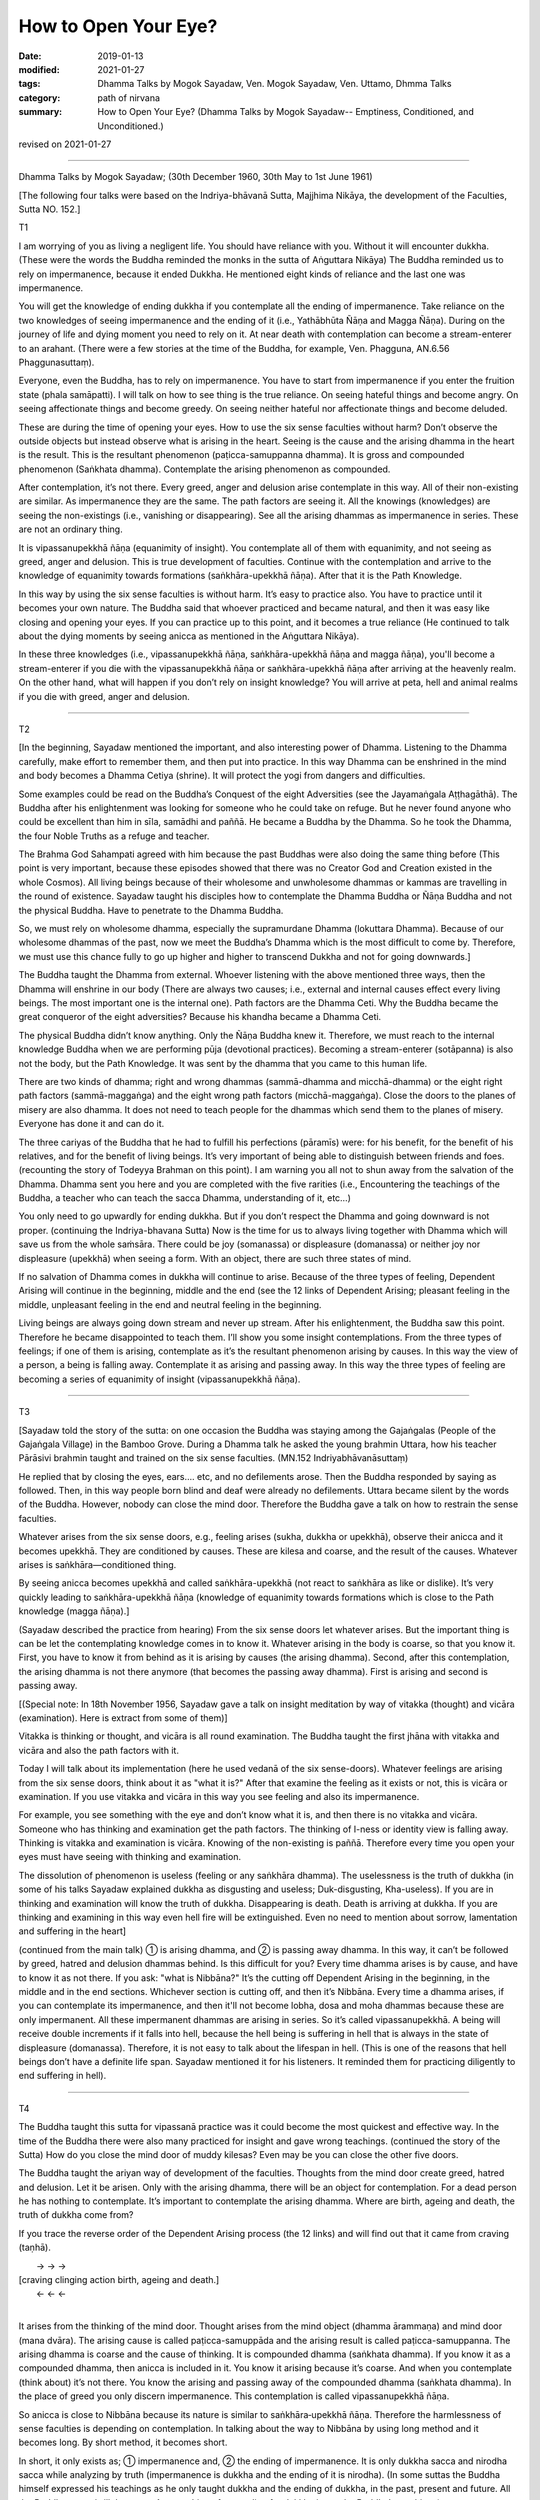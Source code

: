 ==========================================
How to Open Your Eye?
==========================================

:date: 2019-01-13
:modified: 2021-01-27
:tags: Dhamma Talks by Mogok Sayadaw, Ven. Mogok Sayadaw, Ven. Uttamo, Dhmma Talks
:category: path of nirvana
:summary: How to Open Your Eye? (Dhamma Talks by Mogok Sayadaw-- Emptiness, Conditioned, and Unconditioned.)

revised on 2021-01-27

------

Dhamma Talks by Mogok Sayadaw; (30th December 1960, 30th May to 1st June 1961)

[The following four talks were based on the Indriya-bhāvanā Sutta, Majjhima Nikāya, the development of the Faculties, Sutta NO. 152.]

T1

I am worrying of you as living a negligent life. You should have reliance with you. Without it will encounter dukkha. (These were the words the Buddha reminded the monks in the sutta of Aṅguttara Nikāya) The Buddha reminded us to rely on impermanence, because it ended Dukkha. He mentioned eight kinds of reliance and the last one was impermanence. 

You will get the knowledge of ending dukkha if you contemplate all the ending of impermanence. Take reliance on the two knowledges of seeing impermanence and the ending of it (i.e., Yathābhūta Ñāṇa and Magga Ñāṇa). During on the journey of life and dying moment you need to rely on it. At near death with contemplation can become a stream-enterer to an arahant. (There were a few stories at the time of the Buddha, for example, Ven. Phagguna, AN.6.56 Phaggunasuttaṃ). 

Everyone, even the Buddha, has to rely on impermanence. You have to start from impermanence if you enter the fruition state (phala samāpatti). I will talk on how to see thing is the true reliance. On seeing hateful things and become angry. On seeing affectionate things and become greedy. On seeing neither hateful nor affectionate things and become deluded. 

These are during the time of opening your eyes. How to use the six sense faculties without harm? Don’t observe the outside objects but instead observe what is arising in the heart. Seeing is the cause and the arising dhamma in the heart is the result. This is the resultant phenomenon (paṭicca-samuppanna dhamma). It is gross and compounded phenomenon (Saṅkhata dhamma). Contemplate the arising phenomenon as compounded.

After contemplation, it’s not there. Every greed, anger and delusion arise contemplate in this way. All of their non-existing are similar. As impermanence they are the same. The path factors are seeing it. All the knowings (knowledges) are seeing the non-existings (i.e., vanishing or disappearing). See all the arising dhammas as impermanence in series. These are not an ordinary thing. 

It is vipassanupekkhā ñāṇa (equanimity of insight). You contemplate all of them with equanimity, and not seeing as greed, anger and delusion. This is true development of faculties. Continue with the contemplation and arrive to the knowledge of equanimity towards formations (saṅkhāra-upekkhā ñāṇa). After that it is the Path Knowledge. 

In this way by using the six sense faculties is without harm. It’s easy to practice also. You have to practice until it becomes your own nature. The Buddha said that whoever practiced and became natural, and then it was easy like closing and opening your eyes. If you can practice up to this point, and it becomes a true reliance (He continued to talk about the dying moments by seeing anicca as mentioned in the Aṅguttara Nikāya). 

In these three knowledges (i.e., vipassanupekkhā ñāṇa, saṅkhāra-upekkhā ñāṇa and magga ñāṇa), you'll become a stream-enterer if you die with the vipassanupekkhā ñāṇa or saṅkhāra-upekkhā ñāṇa after arriving at the heavenly realm. On the other hand, what will happen if you don’t rely on insight knowledge? You will arrive at peta, hell and animal realms if you die with greed, anger and delusion. 

------

T2

[In the beginning, Sayadaw mentioned the important, and also interesting power of Dhamma. Listening to the Dhamma carefully, make effort to remember them, and then put into practice. In this way Dhamma can be enshrined in the mind and body becomes a Dhamma Cetiya (shrine). It will protect the yogi from dangers and difficulties. 

Some examples could be read on the Buddha’s Conquest of the eight Adversities (see the Jayamaṅgala Aṭṭhagāthā). The Buddha after his enlightenment was looking for someone who he could take on refuge. But he never found anyone who could be excellent than him in sīla, samādhi and paññā. He became a Buddha by the Dhamma. So he took the Dhamma, the four Noble Truths as a refuge and teacher. 

The Brahma God Sahampati agreed with him because the past Buddhas were also doing the same thing before (This point is very important, because these episodes showed that there was no Creator God and Creation existed in the whole Cosmos). All living beings because of their wholesome and unwholesome dhammas or kammas are travelling in the round of existence. Sayadaw taught his disciples how to contemplate the Dhamma Buddha or Ñāṇa Buddha and not the physical Buddha. Have to penetrate to the Dhamma Buddha.

So, we must rely on wholesome dhamma, especially the supramurdane Dhamma (lokuttara Dhamma). Because of our wholesome dhammas of the past, now we meet the Buddha’s Dhamma which is the most difficult to come by. Therefore, we must use this chance fully to go up higher and higher to transcend Dukkha and not for going downwards.] 

The Buddha taught the Dhamma from external. Whoever listening with the above mentioned three ways, then the Dhamma will enshrine in our body (There are always two causes; i.e., external and internal causes effect every living beings. The most important one is the internal one). Path factors are the Dhamma Ceti. Why the Buddha became the great conqueror of the eight adversities? Because his khandha became a Dhamma Ceti. 

The physical Buddha didn’t know anything. Only the Ñāṇa Buddha knew it. Therefore, we must reach to the internal knowledge Buddha when we are performing pūja (devotional practices). Becoming a stream-enterer (sotāpanna) is also not the body, but the Path Knowledge. It was sent by the dhamma that you came to this human life. 

There are two kinds of dhamma; right and wrong dhammas (sammā-dhamma and micchā-dhamma) or the eight right path factors (sammā-maggaṅga) and the eight wrong path factors (micchā-maggaṅga). Close the doors to the planes of misery are also dhamma. It does not need to teach people for the dhammas which send them to the planes of misery. Everyone has done it and can do it. 

The three cariyas of the Buddha that he had to fulfill his perfections (pāramīs) were: for his benefit, for the benefit of his relatives, and for the benefit of living beings. It’s very important of being able to distinguish between friends and foes. (recounting the story of Todeyya Brahman on this point). I am warning you all not to shun away from the salvation of the Dhamma. Dhamma sent you here and you are completed with the five rarities (i.e., Encountering the teachings of the Buddha, a teacher who can teach the sacca Dhamma, understanding of it, etc…)

You only need to go upwardly for ending dukkha. But if you don’t respect the Dhamma and going downward is not proper. (continuing the Indriya-bhavana Sutta) Now is the time for us to always living together with Dhamma which will save us from the whole saṁsāra. There could be joy (somanassa) or displeasure (domanassa) or neither joy nor displeasure (upekkhā) when seeing a form. With an object, there are such three states of mind. 

If no salvation of Dhamma comes in dukkha will continue to arise. Because of the three types of feeling, Dependent Arising will continue in the beginning, middle and the end (see the 12 links of Dependent Arising; pleasant feeling in the middle, unpleasant feeling in the end and neutral feeling in the beginning.

Living beings are always going down stream and never up stream. After his enlightenment, the Buddha saw this point. Therefore he became disappointed to teach them. I’ll show you some insight contemplations. From the three types of feelings; if one of them is arising, contemplate as it’s the resultant phenomenon arising by causes. In this way the view of a person, a being is falling away. Contemplate it as arising and passing away. In this way the three types of feeling are becoming a series of equanimity of insight (vipassanupekkhā ñāṇa).

------

T3

[Sayadaw told the story of the sutta: on one occasion the Buddha was staying among the Gajaṅgalas (People of the Gajaṅgala Village) in the Bamboo Grove. During a Dhamma talk he asked the young brahmin Uttara, how his teacher Pārāsivi brahmin taught and trained on the six sense faculties. (MN.152 Indriyabhāvanāsuttaṃ) 

He replied that by closing the eyes, ears…. etc, and no defilements arose. Then the Buddha responded by saying as followed. Then, in this way people born blind and deaf were already no defilements. Uttara became silent by the words of the Buddha. However, nobody can close the mind door. Therefore the Buddha gave a talk on how to restrain the sense faculties. 

Whatever arises from the six sense doors, e.g., feeling arises (sukha, dukkha or upekkhā), observe their anicca and it becomes upekkhā. They are conditioned by causes. These are kilesa and coarse, and the result of the causes. Whatever arises is saṅkhāra—conditioned thing. 

By seeing anicca becomes upekkhā and called saṅkhāra-upekkhā (not react to saṅkhāra as like or dislike). It’s very quickly leading to saṅkhāra-upekkhā ñāṇa (knowledge of equanimity towards formations which is close to the Path knowledge (magga ñāṇa).]

(Sayadaw described the practice from hearing) From the six sense doors let whatever arises. But the important thing is can be let the contemplating knowledge comes in to know it. Whatever arising in the body is coarse, so that you know it. First, you have to know it from behind as it is arising by causes (the arising dhamma). Second, after this contemplation, the arising dhamma is not there anymore (that becomes the passing away dhamma). First is arising and second is passing away. 

[(Special note: In 18th November 1956, Sayadaw gave a talk on insight meditation by way of vitakka (thought) and vicāra (examination). Here is extract from some of them)] 

Vitakka is thinking or thought, and vicāra is all round examination. The Buddha taught the first jhāna with vitakka and vicāra and also the path factors with it. 

Today I will talk about its implementation (here he used vedanā of the six sense-doors). Whatever feelings are arising from the six sense doors, think about it as "what it is?" After that examine the feeling as it exists or not, this is vicāra or examination. If you use vitakka and vicāra in this way you see feeling and also its impermanence. 

For example, you see something with the eye and don’t know what it is, and then there is no vitakka and vicāra. Someone who has thinking and examination get the path factors. The thinking of I-ness or identity view is falling away. Thinking is vitakka and examination is vicāra. Knowing of the non-existing is paññā. Therefore every time you open your eyes must have seeing with thinking and examination. 

The dissolution of phenomenon is useless (feeling or any saṅkhāra dhamma). The uselessness is the truth of dukkha (in some of his talks Sayadaw explained dukkha as disgusting and useless; Duk-disgusting, Kha-useless). If you are in thinking and examination will know the truth of dukkha. Disappearing is death. Death is arriving at dukkha. If you are thinking and examining in this way even hell fire will be extinguished. Even no need to mention about sorrow, lamentation and suffering in the heart]

(continued from the main talk) ① is arising dhamma, and ② is passing away dhamma. In this way, it can’t be followed by greed, hatred and delusion dhammas behind. Is this difficult for you? Every time dhamma arises is by cause, and have to know it as not there. If you ask: "what is Nibbāna?" It’s the cutting off Dependent Arising in the beginning, in the middle and in the end sections. Whichever section is cutting off, and then it’s Nibbāna. Every time a dhamma arises, if you can contemplate its impermanence, and then it'll not become lobha, dosa and moha dhammas because these are only impermanent. All these impermanent dhammas are arising in series. So it’s called vipassanupekkhā. A being will receive double increments if it falls into hell, because the hell being is suffering in hell that is always in the state of displeasure (domanassa). Therefore, it is not easy to talk about the lifespan in hell. (This is one of the reasons that hell beings don’t have a definite life span. Sayadaw mentioned it for his listeners. It reminded them for practicing diligently to end suffering in hell). 

------

T4

The Buddha taught this sutta for vipassanā practice was it could become the most quickest and effective way. In the time of the Buddha there were also many practiced for insight and gave wrong teachings. (continued the story of the Sutta) How do you close the mind door of muddy kilesas? Even may be you can close the other five doors. 

The Buddha taught the ariyan way of development of the faculties. Thoughts from the mind door create greed, hatred and delusion. Let it be arisen. Only with the arising dhamma, there will be an object for contemplation. For a dead person he has nothing to contemplate. It’s important to contemplate the arising dhamma. Where are birth, ageing and death, the truth of dukkha come from? 

If you trace the reverse order of the Dependent Arising process (the 12 links) and will find out that it came from craving (taṇhā).

|          →          →        →
| [craving    clinging    action     birth, ageing and death.]
|          ←          ←        ←
| 

It arises from the thinking of the mind door. Thought arises from the mind object (dhamma ārammaṇa) and mind door (mana dvāra). The arising cause is called paṭicca-samuppāda and the arising result is called paṭicca-samuppanna. The arising dhamma is coarse and the cause of thinking. It is compounded dhamma (saṅkhata dhamma). If you know it as a compounded dhamma, then anicca is included in it. You know it arising because it’s coarse. And when you contemplate (think about) it’s not there. You know the arising and passing away of the compounded dhamma (saṅkhata dhamma). In the place of greed you only discern impermanence. This contemplation is called vipassanupekkhā ñāṇa. 

So anicca is close to Nibbāna because its nature is similar to saṅkhāra‐upekkhā ñāṇa. Therefore the harmlessness of sense faculties is depending on contemplation. In talking about the way to Nibbāna by using long method and it becomes long. By short method, it becomes short. 

In short, it only exists as; ① impermanence and, ② the ending of impermanence. It is only dukkha sacca and nirodha sacca while analyzing by truth (impermanence is dukkha and the ending of it is nirodha). (In some suttas the Buddha himself expressed his teachings as he only taught dukkha and the ending of dukkha, in the past, present and future. All the Buddhas were/will the same. Any teaching of not ending for dukkha is not the Buddha’s teachings). 

It is only vipassanā ñāṇa and magga ñāṇa (insight knowledge and path knowledge) or the knowledge seeing impermanence and the knowledge seeing the cessation of impermanence while analyzing by knowledge (ñāṇa). In this case; "Are the ten or sixteen insight knowledges wrong?" Both of them are also right. These were the insight knowledges of Ven. Sāriputta’s great wisdom. These are long only in given names, but not in the real process.

Insight knowledge kills the coarse defilement and path knowledge kills the refine one (anusaya-latent one). In the time of the Buddha there were many examples of getting enlightenments within a sitting (mostly listening talks). These were happening because of the short knowledge. If impermanence ceases, dukkha and kilesa are also ceased.

------

revised on 2021-01-27; cited from https://oba.org.tw/viewtopic.php?f=22&t=4036&p=35652#p35652 (posted on 2018-12-27)

------

- `Content <{filename}pt04-content-of-part04%zh.rst>`__ of Part 4 on "Dhamma Talks by Mogok Sayadaw"

------

- `Content <{filename}content-of-dhamma-talks-by-mogok-sayadaw%zh.rst>`__ of "Dhamma Talks by Mogok Sayadaw"

------

- `Content <{filename}../publication-of-ven-uttamo%zh.rst>`__ of Publications of Ven. Uttamo

------

**According to the translator— Ven. Uttamo's words, this is strictly for free distribution only, as a gift of Dhamma—Dhamma Dāna. You may re-format, reprint, translate, and redistribute this work in any medium.**

..
  2021-01-27 proofread by bhante; 

  So anicca is close to Nibbāna because its nature is similar to saṅkhāra‐upekkhā ñāṇa. (?? Because anicca is similar in nature to saṅkhāra-upekkhā ñāṇa, it is close to Nibbāna. ??)
  
  07-02 rev. proofread by bhante
  2019-01-12  create rst; post on 01-13
  https://mogokdhammatalks.blog/